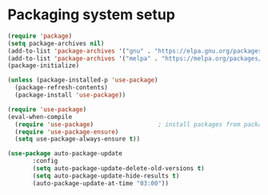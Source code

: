 * Packaging system setup
#+BEGIN_SRC emacs-lisp :tangle yes
  (require 'package)
  (setq package-archives nil)
  (add-to-list 'package-archives '("gnu" . "https://elpa.gnu.org/packages/") t)
  (add-to-list 'package-archives '("melpa" . "https://melpa.org/packages/") t)
  (package-initialize)

  (unless (package-installed-p 'use-package)
    (package-refresh-contents)
    (package-install 'use-package))

  (require 'use-package)
  (eval-when-compile
    (require 'use-package)					; install packages from package archive automatically
    (require 'use-package-ensure)
    (setq use-package-always-ensure t))

  (use-package auto-package-update
         :config
         (setq auto-package-update-delete-old-versions t)
         (setq auto-package-update-hide-results t)
         (auto-package-update-at-time "03:00"))
#+END_SRC
